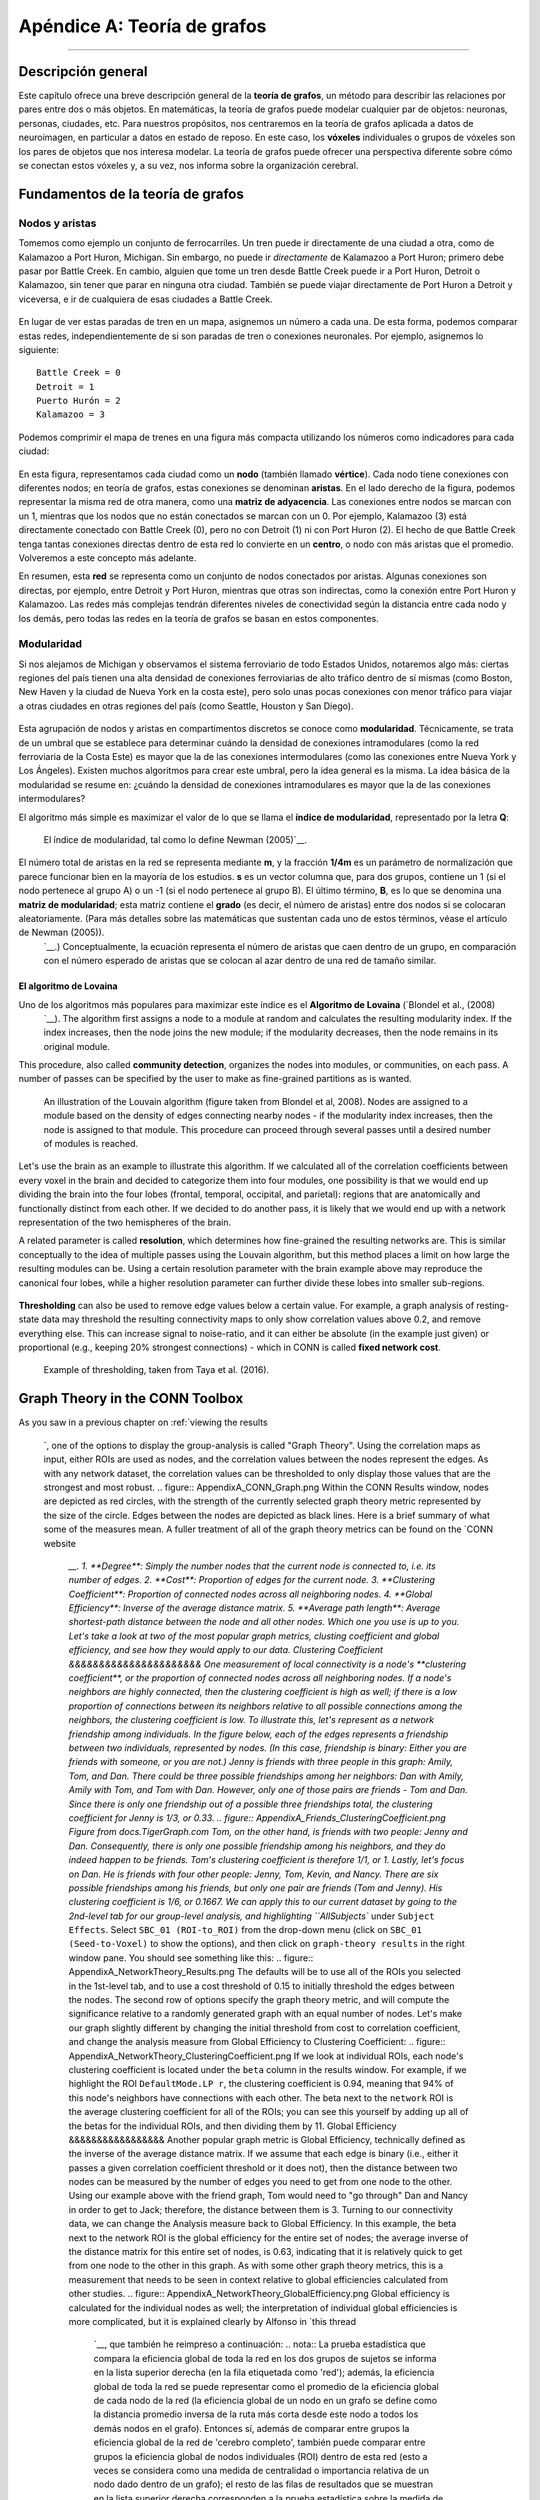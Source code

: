 

.. _CONN_Apéndice A_Teoría de grafos:


========================
Apéndice A: Teoría de grafos
========================

------------------


Descripción general
********

Este capítulo ofrece una breve descripción general de la **teoría de grafos**, un método para describir las relaciones por pares entre dos o más objetos. En matemáticas, la teoría de grafos puede modelar cualquier par de objetos: neuronas, personas, ciudades, etc. Para nuestros propósitos, nos centraremos en la teoría de grafos aplicada a datos de neuroimagen, en particular a datos en estado de reposo. En este caso, los **vóxeles** individuales o grupos de vóxeles son los pares de objetos que nos interesa modelar. La teoría de grafos puede ofrecer una perspectiva diferente sobre cómo se conectan estos vóxeles y, a su vez, nos informa sobre la organización cerebral.


Fundamentos de la teoría de grafos
*******************

Nodos y aristas
^^^^^^^^^^^^^^^

Tomemos como ejemplo un conjunto de ferrocarriles. Un tren puede ir directamente de una ciudad a otra, como de Kalamazoo a Port Huron, Michigan. Sin embargo, no puede ir *directamente* de Kalamazoo a Port Huron; primero debe pasar por Battle Creek. En cambio, alguien que tome un tren desde Battle Creek puede ir a Port Huron, Detroit o Kalamazoo, sin tener que parar en ninguna otra ciudad. También se puede viajar directamente de Port Huron a Detroit y viceversa, e ir de cualquiera de esas ciudades a Battle Creek.

.. figure:: ApéndiceA_EjemploDeTren.png

En lugar de ver estas paradas de tren en un mapa, asignemos un número a cada una. De esta forma, podemos comparar estas redes, independientemente de si son paradas de tren o conexiones neuronales. Por ejemplo, asignemos lo siguiente:

::

  Battle Creek = 0
  Detroit = 1
  Puerto Hurón = 2
  Kalamazoo = 3
  
Podemos comprimir el mapa de trenes en una figura más compacta utilizando los números como indicadores para cada ciudad:

.. figure:: ApéndiceA_GraphTheoryDemo.png

En esta figura, representamos cada ciudad como un **nodo** (también llamado **vértice**). Cada nodo tiene conexiones con diferentes nodos; en teoría de grafos, estas conexiones se denominan **aristas**. En el lado derecho de la figura, podemos representar la misma red de otra manera, como una **matriz de adyacencia**. Las conexiones entre nodos se marcan con un 1, mientras que los nodos que no están conectados se marcan con un 0. Por ejemplo, Kalamazoo (3) está directamente conectado con Battle Creek (0), pero no con Detroit (1) ni con Port Huron (2). El hecho de que Battle Creek tenga tantas conexiones directas dentro de esta red lo convierte en un **centro**, o nodo con más aristas que el promedio. Volveremos a este concepto más adelante.

.. nota::

  Las matrices de adyacencia son **simétricas**, lo que significa que la diagonal superior (es decir, todos los números por encima de la diagonal de ceros que biseca el grafo) son redundantes con la diagonal inferior (es decir, todos los números por debajo de la diagonal del grafo). Esto solo es cierto para grafos no dirigidos, pero en este tutorial asumiremos que se cumple la simetría.
  
En resumen, esta **red** se representa como un conjunto de nodos conectados por aristas. Algunas conexiones son directas, por ejemplo, entre Detroit y Port Huron, mientras que otras son indirectas, como la conexión entre Port Huron y Kalamazoo. Las redes más complejas tendrán diferentes niveles de conectividad según la distancia entre cada nodo y los demás, pero todas las redes en la teoría de grafos se basan en estos componentes.


Modularidad
^^^^^^^^^^

Si nos alejamos de Michigan y observamos el sistema ferroviario de todo Estados Unidos, notaremos algo más: ciertas regiones del país tienen una alta densidad de conexiones ferroviarias de alto tráfico dentro de sí mismas (como Boston, New Haven y la ciudad de Nueva York en la costa este), pero solo unas pocas conexiones con menor tráfico para viajar a otras ciudades en otras regiones del país (como Seattle, Houston y San Diego).

.. figure:: ApéndiceA_TrainNetworkUSA.png

Esta agrupación de nodos y aristas en compartimentos discretos se conoce como **modularidad**. Técnicamente, se trata de un umbral que se establece para determinar cuándo la densidad de conexiones intramodulares (como la red ferroviaria de la Costa Este) es mayor que la de las conexiones intermodulares (como las conexiones entre Nueva York y Los Ángeles). Existen muchos algoritmos para crear este umbral, pero la idea general es la misma. La idea básica de la modularidad se resume en: ¿cuándo la densidad de conexiones intramodulares es mayor que la de las conexiones intermodulares?

El algoritmo más simple es maximizar el valor de lo que se llama el **índice de modularidad**, representado por la letra **Q**:

.. figure:: ApéndiceA_ModularidadÍndice.png

  El índice de modularidad, tal como lo define Newman (2005)`__.
  
El número total de aristas en la red se representa mediante **m**, y la fracción **1/4m** es un parámetro de normalización que parece funcionar bien en la mayoría de los estudios. **s** es un vector columna que, para dos grupos, contiene un 1 (si el nodo pertenece al grupo A) o un -1 (si el nodo pertenece al grupo B). El último término, **B**, es lo que se denomina una **matriz de modularidad**; esta matriz contiene el **grado** (es decir, el número de aristas) entre dos nodos si se colocaran aleatoriamente. (Para más detalles sobre las matemáticas que sustentan cada uno de estos términos, véase el artículo de Newman (2005)).
    `__.) Conceptualmente, la ecuación representa el número de aristas que caen dentro de un grupo, en comparación con el número esperado de aristas que se colocan al azar dentro de una red de tamaño similar.

.. nota::

  Una explicación diferente de la modularidad se puede encontrar en esta revisión de `Sporns & Betzel, 2016
     `__.

El algoritmo de Lovaina
&&&&&&&&&&&&&&&&&&&&&

Uno de los algoritmos más populares para maximizar este índice es el **Algoritmo de Lovaina** (`Blondel et al., (2008)
      `__). The algorithm first assigns a node to a module at random and calculates the resulting modularity index. If the index increases, then the node joins the new module; if the modularity decreases, then the node remains in its original module.

This procedure, also called **community detection**, organizes the nodes into modules, or communities, on each pass. A number of passes can be specified by the user to make as fine-grained partitions as is wanted.

.. figure:: AppendixA_Louvain.png

  An illustration of the Louvain algorithm (figure taken from Blondel et al, 2008). Nodes are assigned to a module based on the density of edges connecting nearby nodes - if the modularity index increases, then the node is assigned to that module. This procedure can proceed through several passes until a desired number of modules is reached.
  
Let's use the brain as an example to illustrate this algorithm. If we calculated all of the correlation coefficients between every voxel in the brain and decided to categorize them into four modules, one possibility is that we would end up dividing the brain into the four lobes (frontal, temporal, occipital, and parietal): regions that are anatomically and functionally distinct from each other. If we decided to do another pass, it is likely that we would end up with a network representation of the two hemispheres of the brain.
  
A related parameter is called **resolution**, which determines how fine-grained the resulting networks are. This is similar conceptually to the idea of multiple passes using the Louvain algorithm, but this method places a limit on how large the resulting modules can be. Using a certain resolution parameter with the brain example above may reproduce the canonical four lobes, while a higher resolution parameter can further divide these lobes into smaller sub-regions.

.. figure:: AppendixA_Resolution.png

  Example of tuning the resolution parameter, as shown in `Betzel & Basset (2017) 
       `__. The resolution parameter reflects the topological scale of interest: increasing it leads to finer scaled modules, but at some point it may start to model noise rather than biologically plausible modules. This parameter can't be set using the CONN toolbox, but it can be set in other toolboxes (such as the Brain Connectivity Toolbox).

  
**Thresholding** can also be used to remove edge values below a certain value. For example, a graph analysis of resting-state data may threshold the resulting connectivity maps to only show correlation values above 0.2, and remove everything else. This can increase signal to noise-ratio, and it can either be absolute (in the example just given) or proportional (e.g., keeping 20% strongest connections) - which in CONN is called **fixed network cost**.

.. figure:: AppendixA_Thresholding.png

  Example of thresholding, taken from Taya et al. (2016).
  
Graph Theory in the CONN Toolbox
********************************

As you saw in a previous chapter on :ref:`viewing the results 
        
         `, one of the options to display the group-analysis is called "Graph Theory". Using the correlation maps as input, either ROIs are used as nodes, and the correlation values between the nodes represent the edges. As with any network dataset, the correlation values can be thresholded to only display those values that are the strongest and most robust. .. figure:: AppendixA_CONN_Graph.png Within the CONN Results window, nodes are depicted as red circles, with the strength of the currently selected graph theory metric represented by the size of the circle. Edges between the nodes are depicted as black lines. Here is a brief summary of what some of the measures mean. A fuller treatment of all of the graph theory metrics can be found on the `CONN website 
         
          `__. 1. **Degree**: Simply the number nodes that the current node is connected to, i.e. its number of edges. 2. **Cost**: Proportion of edges for the current node. 3. **Clustering Coefficient**: Proportion of connected nodes across all neighboring nodes. 4. **Global Efficiency**: Inverse of the average distance matrix. 5. **Average path length**: Average shortest-path distance between the node and all other nodes. Which one you use is up to you. Let's take a look at two of the most popular graph metrics, clusting coefficient and global efficiency, and see how they would apply to our data. Clustering Coefficient &&&&&&&&&&&&&&&&&&&&&& One measurement of local connectivity is a node's **clustering coefficient**, or the proportion of connected nodes across all neighboring nodes. If a node's neighbors are highly connected, then the clustering coefficient is high as well; if there is a low proportion of connections between its neighbors relative to all possible connections among the neighbors, the clustering coefficient is low. To illustrate this, let's represent as a network friendship among individuals. In the figure below, each of the edges represents a friendship between two individuals, represented by nodes. (In this case, friendship is binary: Either you are friends with someone, or you are not.) Jenny is friends with three people in this graph: Amily, Tom, and Dan. There could be three possible friendships among her neighbors: Dan with Amily, Amily with Tom, and Tom with Dan. However, only one of those pairs are friends - Tom and Dan. Since there is only one friendship out of a possible three friendships total, the clustering coefficient for Jenny is 1/3, or 0.33. .. figure:: AppendixA_Friends_ClusteringCoefficient.png Figure from docs.TigerGraph.com Tom, on the other hand, is friends with two people: Jenny and Dan. Consequently, there is only one possible friendship among his neighbors, and they do indeed happen to be friends. Tom's clustering coefficient is therefore 1/1, or 1. Lastly, let's focus on Dan. He is friends with four other people: Jenny, Tom, Kevin, and Nancy. There are six possible friendships among his friends, but only one pair are friends (Tom and Jenny). His clustering coefficient is 1/6, or 0.1667. We can apply this to our current dataset by going to the 2nd-level tab for our group-level analysis, and highlighting ``AllSubjects`` under ``Subject Effects``. Select ``SBC_01 (ROI-to_ROI)`` from the drop-down menu (click on ``SBC_01 (Seed-to-Voxel)`` to show the options), and then click on ``graph-theory results`` in the right window pane. You should see something like this: .. figure:: AppendixA_NetworkTheory_Results.png The defaults will be to use all of the ROIs you selected in the 1st-level tab, and to use a cost threshold of 0.15 to initially threshold the edges between the nodes. The second row of options specify the graph theory metric, and will compute the significance relative to a randomly generated graph with an equal number of nodes. Let's make our graph slightly different by changing the initial threshold from cost to correlation coefficient, and change the analysis measure from Global Efficiency to Clustering Coefficient: .. figure:: AppendixA_NetworkTheory_ClusteringCoefficient.png If we look at individual ROIs, each node's clustering coefficient is located under the ``beta`` column in the results window. For example, if we highlight the ROI ``DefaultMode.LP r``, the clustering coefficient is 0.94, meaning that 94% of this node's neighbors have connections with each other. The beta next to the ``network`` ROI is the average clustering coefficient for all of the ROIs; you can see this yourself by adding up all of the betas for the individual ROIs, and then dividing them by 11. Global Efficiency &&&&&&&&&&&&&&&&& Another popular graph metric is Global Efficiency, technically defined as the inverse of the average distance matrix. If we assume that each edge is binary (i.e., either it passes a given correlation coefficient threshold or it does not), then the distance between two nodes can be measured by the number of edges you need to get from one node to the other. Using our example above with the friend graph, Tom would need to "go through" Dan and Nancy in order to get to Jack; therefore, the distance between them is 3. Turning to our connectivity data, we can change the Analysis measure back to Global Efficiency. In this example, the beta next to the network ROI is the global efficiency for the entire set of nodes; the average inverse of the distance matrix for this entire set of nodes, is 0.63, indicating that it is relatively quick to get from one node to the other in this graph. As with some other graph theory metrics, this is a measurement that needs to be seen in context relative to global efficiencies calculated from other studies. .. figure:: AppendixA_NetworkTheory_GlobalEfficiency.png Global efficiency is calculated for the individual nodes as well; the interpretation of individual global efficiencies is more complicated, but it is explained clearly by Alfonso in `this thread 
          
           `__, que también he reimpreso a continuación: .. nota:: La prueba estadística que compara la eficiencia global de toda la red en los dos grupos de sujetos se informa en la lista superior derecha (en la fila etiquetada como 'red'); además, la eficiencia global de toda la red se puede representar como el promedio de la eficiencia global de cada nodo de la red (la eficiencia global de un nodo en un grafo se define como la distancia promedio inversa de la ruta más corta desde este nodo a todos los demás nodos en el grafo). Entonces sí, además de comparar entre grupos la eficiencia global de la red de 'cerebro completo', también puede comparar entre grupos la eficiencia global de nodos individuales (ROI) dentro de esta red (esto a veces se considera como una medida de centralidad o importancia relativa de un nodo dado dentro de un grafo); el resto de las filas de resultados que se muestran en la lista superior derecha corresponden a la prueba estadística sobre la medida de eficiencia global para cada uno de los nodos/ROI (solo se muestran aquellos nodos que sobreviven al umbral de falsos positivos elegido; las etiquetas de estos nodos se muestran en la lista inferior derecha). En su ejemplo adjunto, parecería que el aumento de la eficiencia global (de toda la red cerebral) en el grupo A (del valor beta positivo y el valor p significativo en la fila "red") podría atribuirse quizás a una mayor eficiencia/centralidad dentro de la red de las ROI particulares que se muestran en la visualización de resultados (de sus valores beta positivos y valores p corregidos por FDR significativos en las filas correspondientes para cada ROI). Conclusión ********** Hemos examinado solo un par de métricas diferentes, pero le animo a estudiar las demás con más detalle. Los fundamentos tratados aquí deberían darle los medios para calcular y visualizar cualquier métrica que desee y para hacer una interpretación educada.
          
         
        
       
      
     
    
   

